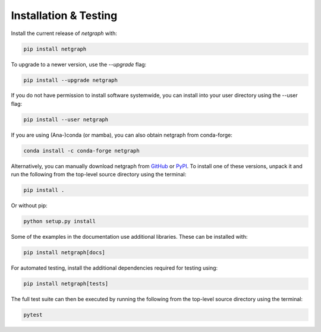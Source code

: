 .. _installation:

Installation & Testing
======================

Install the current release of `netgraph` with:

.. code-block:: shell

    pip install netgraph

To upgrade to a newer version, use the `--upgrade` flag:

.. code-block::

    pip install --upgrade netgraph

If you do not have permission to install software systemwide, you can install into your user directory using the --user flag:

.. code-block::

    pip install --user netgraph

If you are using (Ana-)conda (or mamba), you can also obtain netgraph from conda-forge:

.. code-block::

    conda install -c conda-forge netgraph

Alternatively, you can manually download netgraph from GitHub_ or PyPI_.
To install one of these versions, unpack it and run the following from the top-level source directory using the terminal:

.. _GitHub: https://github.com/paulbrodersen/netgraph
.. _PyPi: https://pypi.org/project/netgraph/

.. code-block::

    pip install .

Or without pip:

.. code-block::

    python setup.py install

Some of the examples in the documentation use additional libraries. These can be installed with:

.. code-block::

    pip install netgraph[docs]

For automated testing, install the additional dependencies required for testing using:

.. code-block::

    pip install netgraph[tests]

The full test suite can then be executed by running the following from the top-level source directory using the terminal:

.. code-block::

    pytest
